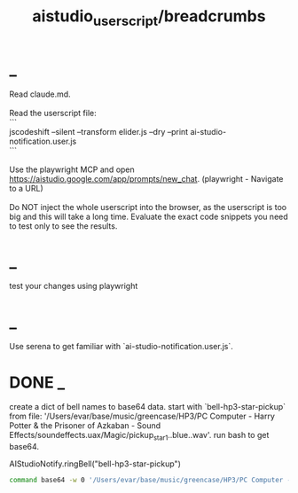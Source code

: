 #+TITLE: aistudio_userscript/breadcrumbs

* _
#+begin_verse
Read claude.md.

Read the userscript file:
```
jscodeshift --silent --transform elider.js --dry --print ai-studio-notification.user.js
```

Use the playwright MCP and open https://aistudio.google.com/app/prompts/new_chat. (playwright - Navigate to a URL)

Do NOT inject the whole userscript into the browser, as the userscript is too big and this will take a long time. Evaluate the exact code snippets you need to test only to see the results.
#+end_verse

* _
#+begin_verse
test your changes using playwright
#+end_verse

* _
#+begin_verse
Use serena to get familiar with `ai-studio-notification.user.js`.
#+end_verse

* DONE _
#+begin_verse
create a dict of bell names to base64 data. start with `bell-hp3-star-pickup`  from file: '/Users/evar/base/music/greencase/HP3/PC Computer - Harry Potter & the Prisoner of Azkaban - Sound Effects/soundeffects.uax/Magic/pickup_star1..blue..wav'. run bash to get base64.
#+end_verse

#+begin_example js
AIStudioNotify.ringBell("bell-hp3-star-pickup")
#+end_example

#+begin_src zsh :eval never
command base64 -w 0 '/Users/evar/base/music/greencase/HP3/PC Computer - Harry Potter & the Prisoner of Azkaban - Sound Effects/soundeffects.uax/Magic/pickup_star1..blue..wav'
#+end_src

